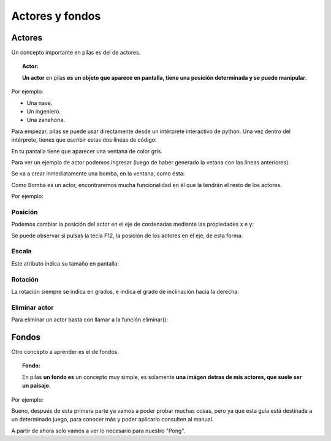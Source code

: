 ================
Actores y fondos
================

Actores
-------

Un concepto importante en pilas es del de actores.

.. topic:: Actor:
    
    **Un actor** en pilas **es un objeto que aparece en pantalla, tiene una posición determinada y se puede manipular**.

Por ejemplo:
    
* Una nave.
* Un ingeniero.
* Una zanahoria.
    
.. image:: imagenes/pilas-actores.png
    :align: center
    
Para empezar, pilas se puede usar directamente desde un intérprete interactivo de python. Una vez dentro del intérprete, tienes que escribir estas dos líneas de código:

.. code-block:: python
    :linenos:
    
    import pilas         # importa la librería pilas
    pilas.iniciar()      # inicia una ventana predeterminada


En tu pantalla tiene que aparecer una ventana de color gris.

Para ver un ejemplo de actor podemos ingresar (luego de haber generado la vetana con las líneas anteriores):

.. code-block:: python
    :linenos:
    
    bomba = pilas.actores.Bomba()         # le asignamos a "bomba" el actor "Bomba()", ubicado en pilas.actores.


Se va a crear inmediatamente una bomba, en la ventana, como ésta:

.. image:: imagenes/pilas-bomba.png
    :align: center

Como Bomba es un actor, encontraremos mucha funcionalidad en él que la tendrán el resto de los actores.

Por ejemplo:


Posición
********

Podemos cambiar la posición del actor en el eje de cordenadas mediante las propiedades x e y:

.. code-block:: python
    :linenos:
    
    bomba.x = 100
    bomba.y = 100

Se puede observar si pulsas la tecla F12, la posición de los actores en el eje, de esta forma:

.. image:: imagenes/pilas-bomba100-100.png
    :align: center
    

Escala
******

Este atributo indica su tamaño en pantalla:

.. code-block:: python
    :linenos:
    
    bomba.escala = 2         # le duplicamos el tamaño a "bomba"
    
.. image:: imagenes/pilas-bomba-duplicada.png
    :align: center


Rotación
********

La rotación siempre se indica en grados, e indica el grado de inclinación hacia la derecha:

.. code-block:: python
    :linenos:
    
    bomba.rotacion = 45

.. image:: imagenes/pilas-bomba-rotada.png
    :align: center


Eliminar actor
**************

Para eliminar un actor basta con llamar a la función eliminar():

.. code-block:: python
    :linenos:

    bomba.eliminar()


Fondos
------

Otro concepto a aprender es el de fondos.

.. topic:: Fondo:
    
    En pilas **un fondo es** un concepto muy simple, es solamente **una imágen detras de mis actores, que suele ser un paisaje**.

Por ejemplo:

.. code-block:: python
    :linenos:
    
    fondo = pilas.fondos.Tarde()

.. image:: imagenes/pilas-fondo.png
    :align: center

Bueno, después de esta primera parte ya vamos a poder probar muchas cosas, pero ya que esta guía está destinada a un determinado juego, para conocer más y poder aplicarlo consulten al manual.

A partir de ahora solo vamos a ver lo necesario para nuestro "Pong".
